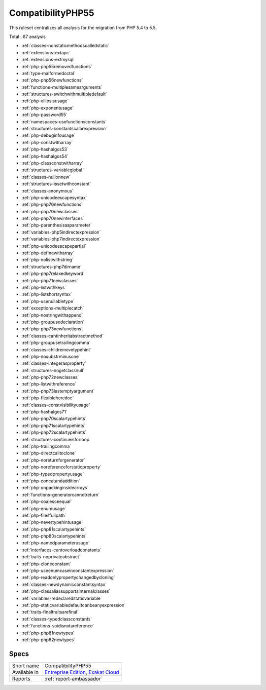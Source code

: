 .. _ruleset-compatibilityphp55:

CompatibilityPHP55
++++++++++++++++++

.. meta::
	:description:
		CompatibilityPHP55: List features that are incompatible with PHP 5.5..
	:twitter:card: summary_large_image
	:twitter:site: @exakat
	:twitter:title: CompatibilityPHP55
	:twitter:description: CompatibilityPHP55: List features that are incompatible with PHP 5.5.
	:twitter:creator: @exakat
	:twitter:image:src: https://www.exakat.io/wp-content/uploads/2020/06/logo-exakat.png
	:og:image: https://www.exakat.io/wp-content/uploads/2020/06/logo-exakat.png
	:og:title: CompatibilityPHP55
	:og:type: article
	:og:description: List features that are incompatible with PHP 5.5.
	:og:url: https://exakat.readthedocs.io/en/latest/Rulesets/CompatibilityPHP55.html
	:og:locale: en

This ruleset centralizes all analysis for the migration from PHP 5.4 to 5.5.

Total : 87 analysis

* :ref:`classes-nonstaticmethodscalledstatic`
* :ref:`extensions-extapc`
* :ref:`extensions-extmysql`
* :ref:`php-php55removedfunctions`
* :ref:`type-malformedoctal`
* :ref:`php-php56newfunctions`
* :ref:`functions-multiplesamearguments`
* :ref:`structures-switchwithmultipledefault`
* :ref:`php-ellipsisusage`
* :ref:`php-exponentusage`
* :ref:`php-password55`
* :ref:`namespaces-usefunctionsconstants`
* :ref:`structures-constantscalarexpression`
* :ref:`php-debuginfousage`
* :ref:`php-constwitharray`
* :ref:`php-hashalgos53`
* :ref:`php-hashalgos54`
* :ref:`php-classconstwitharray`
* :ref:`structures-variableglobal`
* :ref:`classes-nullonnew`
* :ref:`structures-issetwithconstant`
* :ref:`classes-anonymous`
* :ref:`php-unicodeescapesyntax`
* :ref:`php-php70newfunctions`
* :ref:`php-php70newclasses`
* :ref:`php-php70newinterfaces`
* :ref:`php-parenthesisasparameter`
* :ref:`variables-php5indirectexpression`
* :ref:`variables-php7indirectexpression`
* :ref:`php-unicodeescapepartial`
* :ref:`php-definewitharray`
* :ref:`php-nolistwithstring`
* :ref:`structures-php7dirname`
* :ref:`php-php7relaxedkeyword`
* :ref:`php-php71newclasses`
* :ref:`php-listwithkeys`
* :ref:`php-listshortsyntax`
* :ref:`php-usenullabletype`
* :ref:`exceptions-multiplecatch`
* :ref:`php-nostringwithappend`
* :ref:`php-groupusedeclaration`
* :ref:`php-php73newfunctions`
* :ref:`classes-cantinheritabstractmethod`
* :ref:`php-groupusetrailingcomma`
* :ref:`classes-childremovetypehint`
* :ref:`php-nosubstrminusone`
* :ref:`classes-integerasproperty`
* :ref:`structures-nogetclassnull`
* :ref:`php-php72newclasses`
* :ref:`php-listwithreference`
* :ref:`php-php73lastemptyargument`
* :ref:`php-flexibleheredoc`
* :ref:`classes-constvisibilityusage`
* :ref:`php-hashalgos71`
* :ref:`php-php70scalartypehints`
* :ref:`php-php71scalartypehints`
* :ref:`php-php72scalartypehints`
* :ref:`structures-continueisforloop`
* :ref:`php-trailingcomma`
* :ref:`php-directcalltoclone`
* :ref:`php-noreturnforgenerator`
* :ref:`php-noreferenceforstaticproperty`
* :ref:`php-typedpropertyusage`
* :ref:`php-concatandaddition`
* :ref:`php-unpackinginsidearrays`
* :ref:`functions-generatorcannotreturn`
* :ref:`php-coalesceequal`
* :ref:`php-enumusage`
* :ref:`php-filesfullpath`
* :ref:`php-nevertypehintusage`
* :ref:`php-php81scalartypehints`
* :ref:`php-php80scalartypehints`
* :ref:`php-namedparameterusage`
* :ref:`interfaces-cantoverloadconstants`
* :ref:`traits-noprivateabstract`
* :ref:`php-cloneconstant`
* :ref:`php-useenumcaseinconstantexpression`
* :ref:`php-readonlypropertychangedbycloning`
* :ref:`classes-newdynamicconstantsyntax`
* :ref:`php-classaliassupportsinternalclasses`
* :ref:`variables-redeclaredstaticvariable`
* :ref:`php-staticvariabledefaultcanbeanyexpression`
* :ref:`traits-finaltraitsarefinal`
* :ref:`classes-typedclassconstants`
* :ref:`functions-voidisnotareference`
* :ref:`php-php81newtypes`
* :ref:`php-php82newtypes`

Specs
_____

+--------------+-------------------------------------------------------------------------------------------------------------------------+
| Short name   | CompatibilityPHP55                                                                                                      |
+--------------+-------------------------------------------------------------------------------------------------------------------------+
| Available in | `Entreprise Edition <https://www.exakat.io/entreprise-edition>`_, `Exakat Cloud <https://www.exakat.io/exakat-cloud/>`_ |
+--------------+-------------------------------------------------------------------------------------------------------------------------+
| Reports      | :ref:`report-ambassador`                                                                                                |
+--------------+-------------------------------------------------------------------------------------------------------------------------+



